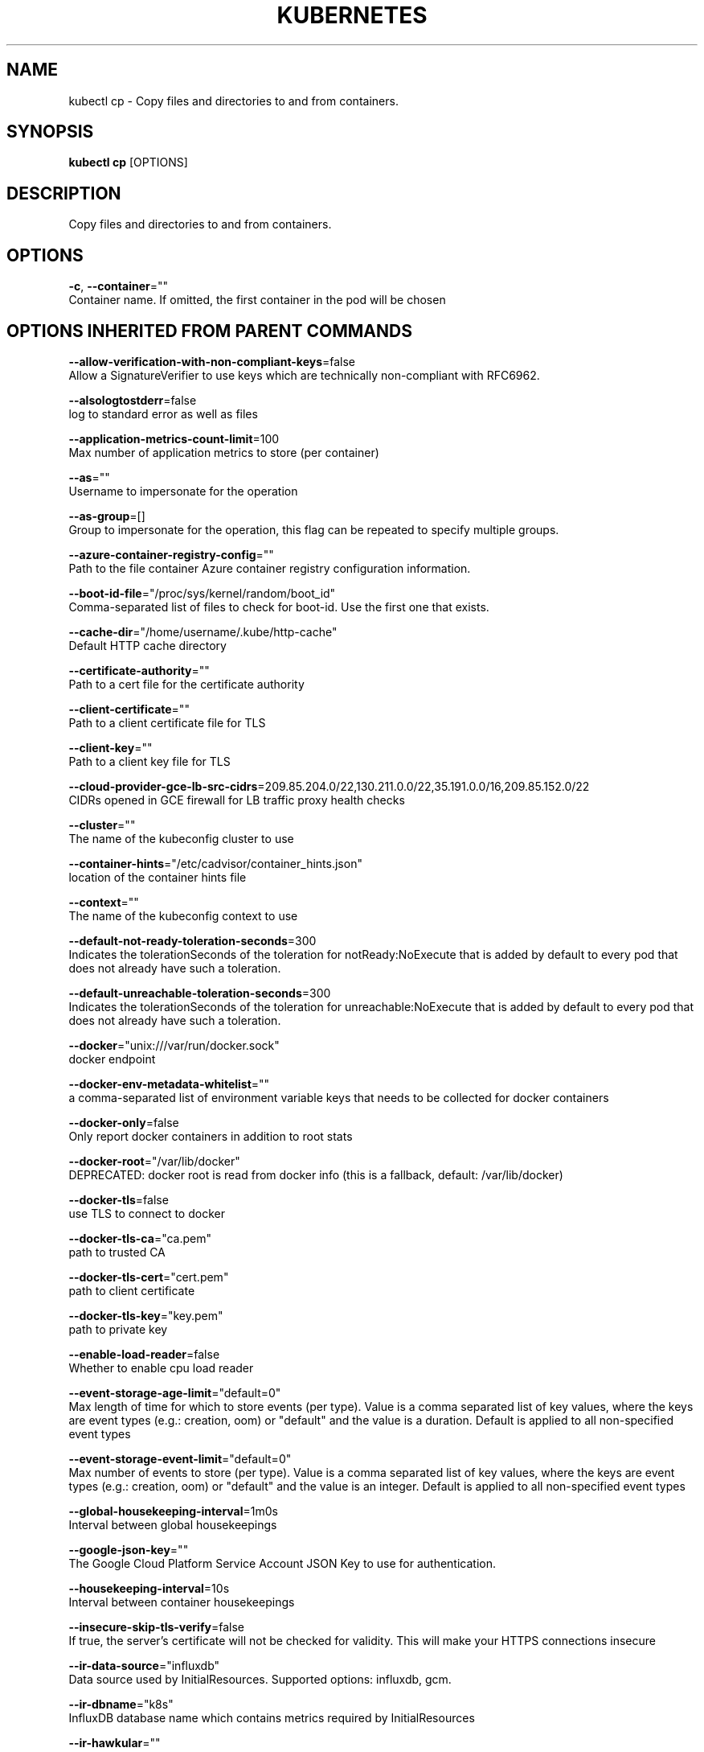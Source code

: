 .TH "KUBERNETES" "1" " kubernetes User Manuals" "Eric Paris" "Jan 2015"  ""


.SH NAME
.PP
kubectl cp \- Copy files and directories to and from containers.


.SH SYNOPSIS
.PP
\fBkubectl cp\fP [OPTIONS]


.SH DESCRIPTION
.PP
Copy files and directories to and from containers.


.SH OPTIONS
.PP
\fB\-c\fP, \fB\-\-container\fP=""
    Container name. If omitted, the first container in the pod will be chosen


.SH OPTIONS INHERITED FROM PARENT COMMANDS
.PP
\fB\-\-allow\-verification\-with\-non\-compliant\-keys\fP=false
    Allow a SignatureVerifier to use keys which are technically non\-compliant with RFC6962.

.PP
\fB\-\-alsologtostderr\fP=false
    log to standard error as well as files

.PP
\fB\-\-application\-metrics\-count\-limit\fP=100
    Max number of application metrics to store (per container)

.PP
\fB\-\-as\fP=""
    Username to impersonate for the operation

.PP
\fB\-\-as\-group\fP=[]
    Group to impersonate for the operation, this flag can be repeated to specify multiple groups.

.PP
\fB\-\-azure\-container\-registry\-config\fP=""
    Path to the file container Azure container registry configuration information.

.PP
\fB\-\-boot\-id\-file\fP="/proc/sys/kernel/random/boot\_id"
    Comma\-separated list of files to check for boot\-id. Use the first one that exists.

.PP
\fB\-\-cache\-dir\fP="/home/username/.kube/http\-cache"
    Default HTTP cache directory

.PP
\fB\-\-certificate\-authority\fP=""
    Path to a cert file for the certificate authority

.PP
\fB\-\-client\-certificate\fP=""
    Path to a client certificate file for TLS

.PP
\fB\-\-client\-key\fP=""
    Path to a client key file for TLS

.PP
\fB\-\-cloud\-provider\-gce\-lb\-src\-cidrs\fP=209.85.204.0/22,130.211.0.0/22,35.191.0.0/16,209.85.152.0/22
    CIDRs opened in GCE firewall for LB traffic proxy \& health checks

.PP
\fB\-\-cluster\fP=""
    The name of the kubeconfig cluster to use

.PP
\fB\-\-container\-hints\fP="/etc/cadvisor/container\_hints.json"
    location of the container hints file

.PP
\fB\-\-context\fP=""
    The name of the kubeconfig context to use

.PP
\fB\-\-default\-not\-ready\-toleration\-seconds\fP=300
    Indicates the tolerationSeconds of the toleration for notReady:NoExecute that is added by default to every pod that does not already have such a toleration.

.PP
\fB\-\-default\-unreachable\-toleration\-seconds\fP=300
    Indicates the tolerationSeconds of the toleration for unreachable:NoExecute that is added by default to every pod that does not already have such a toleration.

.PP
\fB\-\-docker\fP="unix:///var/run/docker.sock"
    docker endpoint

.PP
\fB\-\-docker\-env\-metadata\-whitelist\fP=""
    a comma\-separated list of environment variable keys that needs to be collected for docker containers

.PP
\fB\-\-docker\-only\fP=false
    Only report docker containers in addition to root stats

.PP
\fB\-\-docker\-root\fP="/var/lib/docker"
    DEPRECATED: docker root is read from docker info (this is a fallback, default: /var/lib/docker)

.PP
\fB\-\-docker\-tls\fP=false
    use TLS to connect to docker

.PP
\fB\-\-docker\-tls\-ca\fP="ca.pem"
    path to trusted CA

.PP
\fB\-\-docker\-tls\-cert\fP="cert.pem"
    path to client certificate

.PP
\fB\-\-docker\-tls\-key\fP="key.pem"
    path to private key

.PP
\fB\-\-enable\-load\-reader\fP=false
    Whether to enable cpu load reader

.PP
\fB\-\-event\-storage\-age\-limit\fP="default=0"
    Max length of time for which to store events (per type). Value is a comma separated list of key values, where the keys are event types (e.g.: creation, oom) or "default" and the value is a duration. Default is applied to all non\-specified event types

.PP
\fB\-\-event\-storage\-event\-limit\fP="default=0"
    Max number of events to store (per type). Value is a comma separated list of key values, where the keys are event types (e.g.: creation, oom) or "default" and the value is an integer. Default is applied to all non\-specified event types

.PP
\fB\-\-global\-housekeeping\-interval\fP=1m0s
    Interval between global housekeepings

.PP
\fB\-\-google\-json\-key\fP=""
    The Google Cloud Platform Service Account JSON Key to use for authentication.

.PP
\fB\-\-housekeeping\-interval\fP=10s
    Interval between container housekeepings

.PP
\fB\-\-insecure\-skip\-tls\-verify\fP=false
    If true, the server's certificate will not be checked for validity. This will make your HTTPS connections insecure

.PP
\fB\-\-ir\-data\-source\fP="influxdb"
    Data source used by InitialResources. Supported options: influxdb, gcm.

.PP
\fB\-\-ir\-dbname\fP="k8s"
    InfluxDB database name which contains metrics required by InitialResources

.PP
\fB\-\-ir\-hawkular\fP=""
    Hawkular configuration URL

.PP
\fB\-\-ir\-influxdb\-host\fP="localhost:8080/api/v1/namespaces/kube\-system/services/monitoring\-influxdb:api/proxy"
    Address of InfluxDB which contains metrics required by InitialResources

.PP
\fB\-\-ir\-namespace\-only\fP=false
    Whether the estimation should be made only based on data from the same namespace.

.PP
\fB\-\-ir\-password\fP="root"
    Password used for connecting to InfluxDB

.PP
\fB\-\-ir\-percentile\fP=90
    Which percentile of samples should InitialResources use when estimating resources. For experiment purposes.

.PP
\fB\-\-ir\-user\fP="root"
    User used for connecting to InfluxDB

.PP
\fB\-\-kubeconfig\fP=""
    Path to the kubeconfig file to use for CLI requests.

.PP
\fB\-\-log\-backtrace\-at\fP=:0
    when logging hits line file:N, emit a stack trace

.PP
\fB\-\-log\-cadvisor\-usage\fP=false
    Whether to log the usage of the cAdvisor container

.PP
\fB\-\-log\-dir\fP=""
    If non\-empty, write log files in this directory

.PP
\fB\-\-loglevel\fP=1
    Log level (0 = DEBUG, 5 = FATAL)

.PP
\fB\-\-logtostderr\fP=false
    log to standard error instead of files

.PP
\fB\-\-machine\-id\-file\fP="/etc/machine\-id,/var/lib/dbus/machine\-id"
    Comma\-separated list of files to check for machine\-id. Use the first one that exists.

.PP
\fB\-\-match\-server\-version\fP=false
    Require server version to match client version

.PP
\fB\-n\fP, \fB\-\-namespace\fP=""
    If present, the namespace scope for this CLI request

.PP
\fB\-\-password\fP=""
    Password for basic authentication to the API server

.PP
\fB\-\-request\-timeout\fP="0"
    The length of time to wait before giving up on a single server request. Non\-zero values should contain a corresponding time unit (e.g. 1s, 2m, 3h). A value of zero means don't timeout requests.

.PP
\fB\-s\fP, \fB\-\-server\fP=""
    The address and port of the Kubernetes API server

.PP
\fB\-\-stderrthreshold\fP=2
    logs at or above this threshold go to stderr

.PP
\fB\-\-storage\-driver\-buffer\-duration\fP=1m0s
    Writes in the storage driver will be buffered for this duration, and committed to the non memory backends as a single transaction

.PP
\fB\-\-storage\-driver\-db\fP="cadvisor"
    database name

.PP
\fB\-\-storage\-driver\-host\fP="localhost:8086"
    database host:port

.PP
\fB\-\-storage\-driver\-password\fP="root"
    database password

.PP
\fB\-\-storage\-driver\-secure\fP=false
    use secure connection with database

.PP
\fB\-\-storage\-driver\-table\fP="stats"
    table name

.PP
\fB\-\-storage\-driver\-user\fP="root"
    database username

.PP
\fB\-\-token\fP=""
    Bearer token for authentication to the API server

.PP
\fB\-\-user\fP=""
    The name of the kubeconfig user to use

.PP
\fB\-\-username\fP=""
    Username for basic authentication to the API server

.PP
\fB\-v\fP, \fB\-\-v\fP=0
    log level for V logs

.PP
\fB\-\-version\fP=false
    Print version information and quit

.PP
\fB\-\-vmodule\fP=
    comma\-separated list of pattern=N settings for file\-filtered logging


.SH EXAMPLE
.PP
.RS

.nf
  # !!!Important Note!!!
  # Requires that the 'tar' binary is present in your container
  # image.  If 'tar' is not present, 'kubectl cp' will fail.
  
  # Copy /tmp/foo\_dir local directory to /tmp/bar\_dir in a remote pod in the default namespace
  kubectl cp /tmp/foo\_dir <some\-pod>:/tmp/bar\_dir
  
  # Copy /tmp/foo local file to /tmp/bar in a remote pod in a specific container
  kubectl cp /tmp/foo <some\-pod>:/tmp/bar \-c <specific\-container>
  
  # Copy /tmp/foo local file to /tmp/bar in a remote pod in namespace <some\-namespace>
  kubectl cp /tmp/foo <some\-namespace>/<some\-pod>:/tmp/bar
  
  # Copy /tmp/foo from a remote pod to /tmp/bar locally
  kubectl cp <some\-namespace>/<some\-pod>:/tmp/foo /tmp/bar

.fi
.RE


.SH SEE ALSO
.PP
\fBkubectl(1)\fP,


.SH HISTORY
.PP
January 2015, Originally compiled by Eric Paris (eparis at redhat dot com) based on the kubernetes source material, but hopefully they have been automatically generated since!
